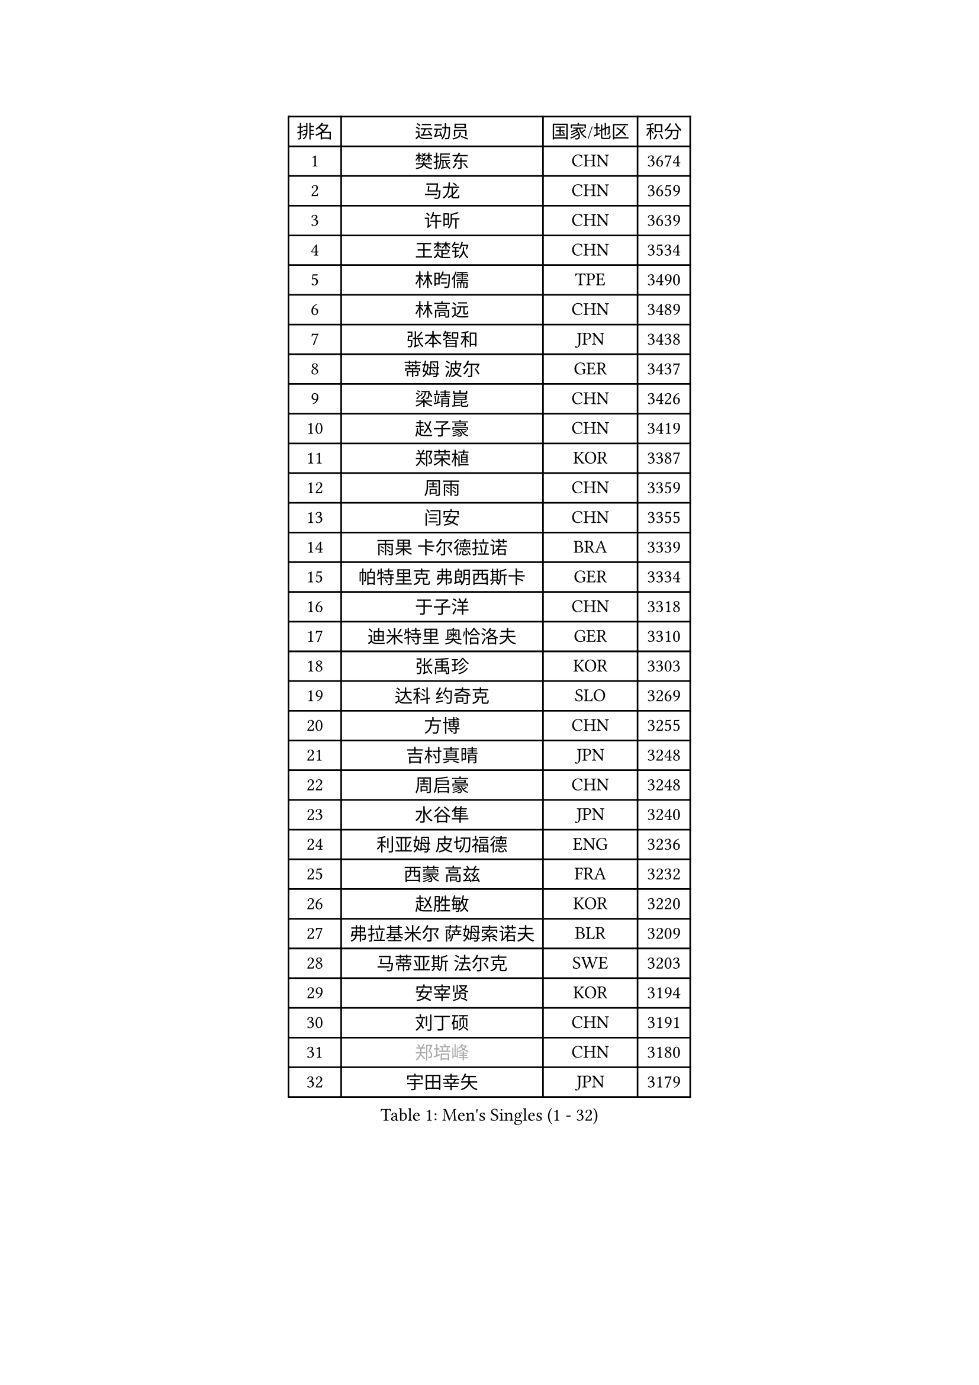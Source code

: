 
#set text(font: ("Courier New", "NSimSun"))
#figure(
  caption: "Men's Singles (1 - 32)",
    table(
      columns: 4,
      [排名], [运动员], [国家/地区], [积分],
      [1], [樊振东], [CHN], [3674],
      [2], [马龙], [CHN], [3659],
      [3], [许昕], [CHN], [3639],
      [4], [王楚钦], [CHN], [3534],
      [5], [林昀儒], [TPE], [3490],
      [6], [林高远], [CHN], [3489],
      [7], [张本智和], [JPN], [3438],
      [8], [蒂姆 波尔], [GER], [3437],
      [9], [梁靖崑], [CHN], [3426],
      [10], [赵子豪], [CHN], [3419],
      [11], [郑荣植], [KOR], [3387],
      [12], [周雨], [CHN], [3359],
      [13], [闫安], [CHN], [3355],
      [14], [雨果 卡尔德拉诺], [BRA], [3339],
      [15], [帕特里克 弗朗西斯卡], [GER], [3334],
      [16], [于子洋], [CHN], [3318],
      [17], [迪米特里 奥恰洛夫], [GER], [3310],
      [18], [张禹珍], [KOR], [3303],
      [19], [达科 约奇克], [SLO], [3269],
      [20], [方博], [CHN], [3255],
      [21], [吉村真晴], [JPN], [3248],
      [22], [周启豪], [CHN], [3248],
      [23], [水谷隼], [JPN], [3240],
      [24], [利亚姆 皮切福德], [ENG], [3236],
      [25], [西蒙 高兹], [FRA], [3232],
      [26], [赵胜敏], [KOR], [3220],
      [27], [弗拉基米尔 萨姆索诺夫], [BLR], [3209],
      [28], [马蒂亚斯 法尔克], [SWE], [3203],
      [29], [安宰贤], [KOR], [3194],
      [30], [刘丁硕], [CHN], [3191],
      [31], [#text(gray, "郑培峰")], [CHN], [3180],
      [32], [宇田幸矢], [JPN], [3179],
    )
  )#pagebreak()

#set text(font: ("Courier New", "NSimSun"))
#figure(
  caption: "Men's Singles (33 - 64)",
    table(
      columns: 4,
      [排名], [运动员], [国家/地区], [积分],
      [33], [#text(gray, "马特")], [CHN], [3171],
      [34], [艾曼纽 莱贝松], [FRA], [3165],
      [35], [森园政崇], [JPN], [3163],
      [36], [丹羽孝希], [JPN], [3162],
      [37], [夸德里 阿鲁纳], [NGR], [3161],
      [38], [马克斯 弗雷塔斯], [POR], [3160],
      [39], [陈建安], [TPE], [3150],
      [40], [#text(gray, "大岛祐哉")], [JPN], [3149],
      [41], [#text(gray, "朱霖峰")], [CHN], [3140],
      [42], [徐晨皓], [CHN], [3135],
      [43], [薛飞], [CHN], [3133],
      [44], [李尚洙], [KOR], [3132],
      [45], [KANAMITSU Koyo], [JPN], [3128],
      [46], [FILUS Ruwen], [GER], [3127],
      [47], [黄镇廷], [HKG], [3123],
      [48], [孙闻], [CHN], [3122],
      [49], [HIRANO Yuki], [JPN], [3118],
      [50], [贝内迪克特 杜达], [GER], [3115],
      [51], [神巧也], [JPN], [3111],
      [52], [庄智渊], [TPE], [3106],
      [53], [乔纳森 格罗斯], [DEN], [3101],
      [54], [罗伯特 加尔多斯], [AUT], [3100],
      [55], [克里斯坦 卡尔松], [SWE], [3097],
      [56], [PUCAR Tomislav], [CRO], [3096],
      [57], [PARK Ganghyeon], [KOR], [3092],
      [58], [及川瑞基], [JPN], [3086],
      [59], [蒂亚戈 阿波罗尼亚], [POR], [3086],
      [60], [WALTHER Ricardo], [GER], [3081],
      [61], [DRINKHALL Paul], [ENG], [3076],
      [62], [徐瑛彬], [CHN], [3076],
      [63], [SHIBAEV Alexander], [RUS], [3069],
      [64], [吉村和弘], [JPN], [3062],
    )
  )#pagebreak()

#set text(font: ("Courier New", "NSimSun"))
#figure(
  caption: "Men's Singles (65 - 96)",
    table(
      columns: 4,
      [排名], [运动员], [国家/地区], [积分],
      [65], [吉田雅己], [JPN], [3051],
      [66], [林钟勋], [KOR], [3050],
      [67], [邱党], [GER], [3048],
      [68], [#text(gray, "松平健太")], [JPN], [3048],
      [69], [HWANG Minha], [KOR], [3043],
      [70], [帕纳吉奥迪斯 吉奥尼斯], [GRE], [3036],
      [71], [ZHAI Yujia], [DEN], [3035],
      [72], [DESAI Harmeet], [IND], [3034],
      [73], [徐海东], [CHN], [3026],
      [74], [PISTEJ Lubomir], [SVK], [3023],
      [75], [PERSSON Jon], [SWE], [3020],
      [76], [GNANASEKARAN Sathiyan], [IND], [3016],
      [77], [WEI Shihao], [CHN], [3015],
      [78], [安东 卡尔伯格], [SWE], [3001],
      [79], [MAJOROS Bence], [HUN], [3000],
      [80], [村松雄斗], [JPN], [2999],
      [81], [汪洋], [SVK], [2997],
      [82], [赵大成], [KOR], [2993],
      [83], [LAMBIET Florent], [BEL], [2988],
      [84], [NUYTINCK Cedric], [BEL], [2983],
      [85], [田中佑汰], [JPN], [2982],
      [86], [特里斯坦 弗洛雷], [FRA], [2981],
      [87], [巴斯蒂安 斯蒂格], [GER], [2977],
      [88], [#text(gray, "UEDA Jin")], [JPN], [2976],
      [89], [特鲁斯 莫雷加德], [SWE], [2973],
      [90], [TOKIC Bojan], [SLO], [2971],
      [91], [#text(gray, "GERELL Par")], [SWE], [2970],
      [92], [ACHANTA Sharath Kamal], [IND], [2967],
      [93], [AKKUZU Can], [FRA], [2961],
      [94], [#text(gray, "WANG Zengyi")], [POL], [2960],
      [95], [安德烈 加奇尼], [CRO], [2959],
      [96], [#text(gray, "金珉锡")], [KOR], [2958],
    )
  )#pagebreak()

#set text(font: ("Courier New", "NSimSun"))
#figure(
  caption: "Men's Singles (97 - 128)",
    table(
      columns: 4,
      [排名], [运动员], [国家/地区], [积分],
      [97], [ROBLES Alvaro], [ESP], [2957],
      [98], [#text(gray, "NORDBERG Hampus")], [SWE], [2953],
      [99], [卡纳克 贾哈], [USA], [2948],
      [100], [TSUBOI Gustavo], [BRA], [2936],
      [101], [AN Ji Song], [PRK], [2935],
      [102], [#text(gray, "TAKAKIWA Taku")], [JPN], [2934],
      [103], [雅克布 迪亚斯], [POL], [2934],
      [104], [ALAMIAN Nima], [IRI], [2934],
      [105], [LIAO Cheng-Ting], [TPE], [2934],
      [106], [WANG Eugene], [CAN], [2929],
      [107], [KIZUKURI Yuto], [JPN], [2928],
      [108], [KOU Lei], [UKR], [2927],
      [109], [BADOWSKI Marek], [POL], [2924],
      [110], [IONESCU Ovidiu], [ROU], [2924],
      [111], [#text(gray, "LUNDQVIST Jens")], [SWE], [2923],
      [112], [SZOCS Hunor], [ROU], [2922],
      [113], [ANGLES Enzo], [FRA], [2922],
      [114], [诺沙迪 阿拉米扬], [IRI], [2917],
      [115], [PENG Wang-Wei], [TPE], [2917],
      [116], [KARAKASEVIC Aleksandar], [SRB], [2916],
      [117], [LIND Anders], [DEN], [2916],
      [118], [PRYSHCHEPA Ievgen], [UKR], [2915],
      [119], [ZHMUDENKO Yaroslav], [UKR], [2915],
      [120], [HABESOHN Daniel], [AUT], [2907],
      [121], [斯特凡 菲格尔], [AUT], [2902],
      [122], [MONTEIRO Joao], [POR], [2900],
      [123], [CARVALHO Diogo], [POR], [2900],
      [124], [斯蒂芬 门格尔], [GER], [2896],
      [125], [CANTERO Jesus], [ESP], [2895],
      [126], [SIRUCEK Pavel], [CZE], [2892],
      [127], [#text(gray, "SEO Hyundeok")], [KOR], [2888],
      [128], [GERASSIMENKO Kirill], [KAZ], [2884],
    )
  )